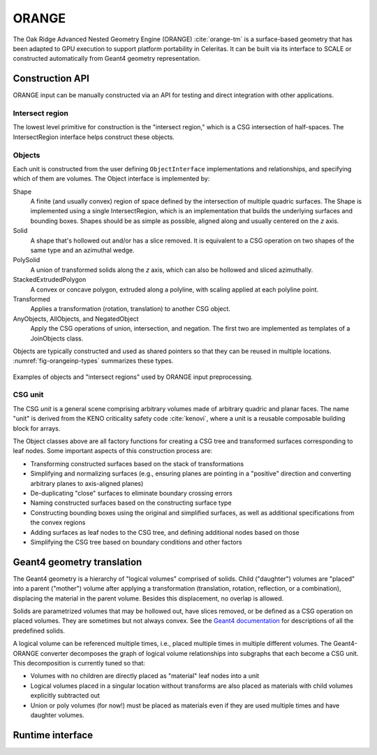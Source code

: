 .. Copyright Celeritas contributors: see top-level COPYRIGHT file for details
.. SPDX-License-Identifier: CC-BY-4.0

.. highlight:: none

.. _api_orange:

ORANGE
======

The Oak Ridge Advanced Nested Geometry Engine (ORANGE)
:cite:`orange-tm` is a surface-based geometry that has been adapted to GPU
execution to support platform portability in Celeritas. It can be built via its
interface to SCALE or constructed automatically from Geant4 geometry
representation.

.. doxygenclass:: celeritas::OrangeParams

Construction API
----------------

ORANGE input can be manually constructed via an API for testing and direct
integration with other applications.

Intersect region
^^^^^^^^^^^^^^^^

The lowest level primitive for construction is the "intersect region," which is
a CSG intersection of half-spaces. The IntersectRegion interface
helps construct these objects.

.. doxygenclass:: celeritas::orangeinp::IntersectRegionInterface
.. doxygenclass:: celeritas::orangeinp::Box
.. doxygenclass:: celeritas::orangeinp::Cone
.. doxygenclass:: celeritas::orangeinp::Cylinder
.. doxygenclass:: celeritas::orangeinp::Ellipsoid
.. doxygenclass:: celeritas::orangeinp::EllipticalCylinder
.. doxygenclass:: celeritas::orangeinp::EllipticalCone
.. doxygenclass:: celeritas::orangeinp::ExtrudedPolygon
.. doxygenclass:: celeritas::orangeinp::GenPrism
.. doxygenclass:: celeritas::orangeinp::InfPlane
.. doxygenclass:: celeritas::orangeinp::InfAziWedge
.. doxygenclass:: celeritas::orangeinp::InfPolarWedge
.. doxygenclass:: celeritas::orangeinp::Involute
.. doxygenclass:: celeritas::orangeinp::Paraboloid
.. doxygenclass:: celeritas::orangeinp::Parallelepiped
.. doxygenclass:: celeritas::orangeinp::Prism
.. doxygenclass:: celeritas::orangeinp::Sphere

.. _api_orange_objects:

Objects
^^^^^^^

Each unit is constructed from the user defining ``ObjectInterface``
implementations and relationships, and specifying which of them are volumes.
The Object interface is implemented by:

Shape
   A finite (and usually convex) region of space defined by the intersection of
   multiple quadric surfaces. The Shape is implemented using a single
   IntersectRegion,
   which is an implementation that builds the underlying surfaces and bounding
   boxes. Shapes should be as simple as possible, aligned along and
   usually centered on the *z* axis.
Solid
   A shape that's hollowed out and/or has a slice removed. It is equivalent to
   a CSG operation on two shapes of the same type and an azimuthal wedge.
PolySolid
   A union of transformed solids along the *z* axis, which can also be hollowed
   and sliced azimuthally.
StackedExtrudedPolygon
   A convex or concave polygon, extruded along a polyline, with scaling applied
   at each polyline point.
Transformed
   Applies a transformation (rotation, translation) to another CSG object.
AnyObjects, AllObjects, and NegatedObject
   Apply the CSG operations of union, intersection, and negation. The first two
   are implemented as templates of a JoinObjects class.

Objects are typically constructed and used as shared pointers so that they can
be reused in multiple locations. :numref:`fig-orangeinp-types` summarizes these types.

.. _fig-orangeinp-types:

.. figure:: /_static/mermaid/orangeinp-types.*
   :align: center
   :width: 80%

   Examples of objects and "intersect regions" used by ORANGE input
   preprocessing.


.. highlight:: cpp

.. doxygenclass:: celeritas::orangeinp::Shape
.. doxygenclass:: celeritas::orangeinp::Solid
.. doxygenclass:: celeritas::orangeinp::Truncated

.. highlight:: none

.. doxygenclass:: celeritas::orangeinp::PolyCone
.. doxygenclass:: celeritas::orangeinp::PolyPrism
.. doxygenclass:: celeritas::orangeinp::RevolvedPolygon
.. doxygenclass:: celeritas::orangeinp::StackedExtrudedPolygon

.. highlight:: cpp

.. doxygenclass:: celeritas::orangeinp::Transformed

.. doxygenclass:: celeritas::orangeinp::NegatedObject
.. doxygenclass:: celeritas::orangeinp::JoinObjects

.. doxygenfunction:: celeritas::orangeinp::make_subtraction
.. doxygenfunction:: celeritas::orangeinp::make_rdv



CSG unit
^^^^^^^^

The CSG *unit* is a general scene comprising arbitrary volumes made of arbitrary
quadric and planar faces. The name "unit" is derived from the KENO criticality
safety code :cite:`kenovi`, where a unit is a reusable composable building
block for arrays.

.. doxygenclass:: celeritas::orangeinp::UnitProto


The Object classes above are all factory functions for creating a CSG tree and
transformed surfaces corresponding to leaf nodes. Some important aspects of
this construction process are:

- Transforming constructed surfaces based on the stack of transformations
- Simplifying and normalizing surfaces (e.g., ensuring planes are pointing in a
  "positive" direction and converting arbitrary planes to axis-aligned planes)
- De-duplicating "close" surfaces to eliminate boundary crossing errors
- Naming constructed surfaces based on the constructing surface type
- Constructing bounding boxes using the original and simplified surfaces, as
  well as additional specifications from the convex regions
- Adding surfaces as leaf nodes to the CSG tree, and defining additional nodes
  based on those
- Simplifying the CSG tree based on boundary conditions and other factors

Geant4 geometry translation
---------------------------

The Geant4 geometry is a hierarchy of "logical volumes" comprised of solids.
Child ("daughter") volumes are "placed" into a parent ("mother") volume after
applying a transformation (translation, rotation, reflection, or a
combination), displacing the material in the parent volume. Besides this
displacement, no overlap is allowed.

Solids are parametrized volumes that may be hollowed out, have slices removed,
or be defined as a CSG operation on placed volumes. They are sometimes but not
always convex. See the `Geant4 documentation`_ for descriptions of all the
predefined solids.

A logical volume can be referenced multiple times, i.e., placed multiple times in
multiple different volumes. The Geant4-ORANGE converter decomposes the graph of
logical volume relationships into subgraphs that
each become a CSG unit. This decomposition is currently tuned so that:

- Volumes with no children are directly placed as "material" leaf nodes into a
  unit
- Logical volumes placed in a singular location without transforms are also
  placed as materials with child volumes explicitly subtracted out
- Union or poly volumes (for now!) must be placed as materials even if they are
  used multiple times and have daughter volumes.

.. _Geant4 documentation: https://geant4-userdoc.web.cern.ch/UsersGuides/ForApplicationDeveloper/html/index.html

Runtime interface
-----------------

.. doxygenclass:: celeritas::OrangeTrackView
